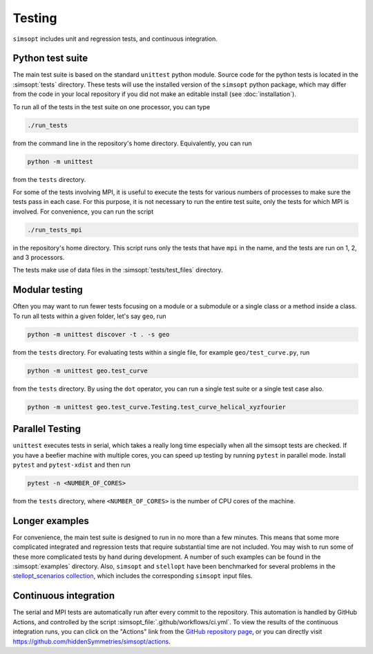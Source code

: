 Testing
^^^^^^^

``simsopt`` includes unit and regression tests, and continuous integration.

Python test suite
*****************

The main test suite is based on the standard ``unittest`` python module.
Source code for the python tests is located in the :simsopt:`tests` directory.
These tests will use the installed version of the ``simsopt`` python package,
which may differ from the code in your local repository if you did not
make an editable install (see :doc:`installation`).

To run all of the tests in the test suite on one processor, you can type

.. code-block::

    ./run_tests

from the command line in the repository's home directory. Equivalently,
you can run

.. code-block::

    python -m unittest

from the ``tests`` directory.

For some of the tests involving MPI, it is useful to execute the tests
for various numbers of processes to make sure the tests pass in each
case. For this purpose, it is not necessary to run the entire test
suite, only the tests for which MPI is involved.  For convenience, you
can run the script

.. code-block::

    ./run_tests_mpi

in the repository's home directory. This script runs only the tests
that have ``mpi`` in the name, and the tests are run on 1, 2, and 3
processors.

The tests make use of data files in the :simsopt:`tests/test_files` directory.

Modular testing
***************

Often you may want to run fewer tests focusing on a module or a submodule or a single class or a method inside a class.
To run all tests within a given folder, let's say ``geo``, run

.. code-block::

    python -m unittest discover -t . -s geo

from the ``tests`` directory. For evaluating tests within a single file, for example ``geo/test_curve.py``, run

.. code-block::

    python -m unittest geo.test_curve

from the ``tests`` directory. By using the ``dot`` operator, you can run a single test suite or a single test case also.

.. code-block::

    python -m unittest geo.test_curve.Testing.test_curve_helical_xyzfourier


Parallel Testing
****************

``unittest`` executes tests in serial, which takes a really long time especially when all the simsopt tests are checked. If you have a beefier machine with multiple cores, you can speed up testing by running ``pytest`` in parallel mode. Install ``pytest`` and ``pytest-xdist`` and then run

.. code-block::

    pytest -n <NUMBER_OF_CORES>

from the ``tests`` directory, where ``<NUMBER_OF_CORES>`` is the number of CPU cores of the machine.


Longer examples
***************

For convenience, the main test suite is designed to run in no more than a few minutes.
This means that some more complicated integrated and regression tests that require substantial time
are not included. You may wish to run some of these more complicated tests by hand during development.
A number of such examples can be found in the :simsopt:`examples` directory.
Also, ``simsopt`` and ``stellopt`` have been benchmarked for several problems in the
`stellopt_scenarios collection <https://github.com/landreman/stellopt_scenarios>`_,
which includes the corresponding ``simsopt`` input files.


Continuous integration
**********************

The serial and MPI tests are automatically run after every commit to
the repository.  This automation is handled by GitHub Actions, and
controlled by the script :simsopt_file:`.github/workflows/ci.yml`.
To view the results of the continuous integration runs, you can click on the "Actions"
link from the `GitHub repository page <https://github.com/hiddenSymmetries/simsopt>`_,
or you can directly visit `<https://github.com/hiddenSymmetries/simsopt/actions>`_.
